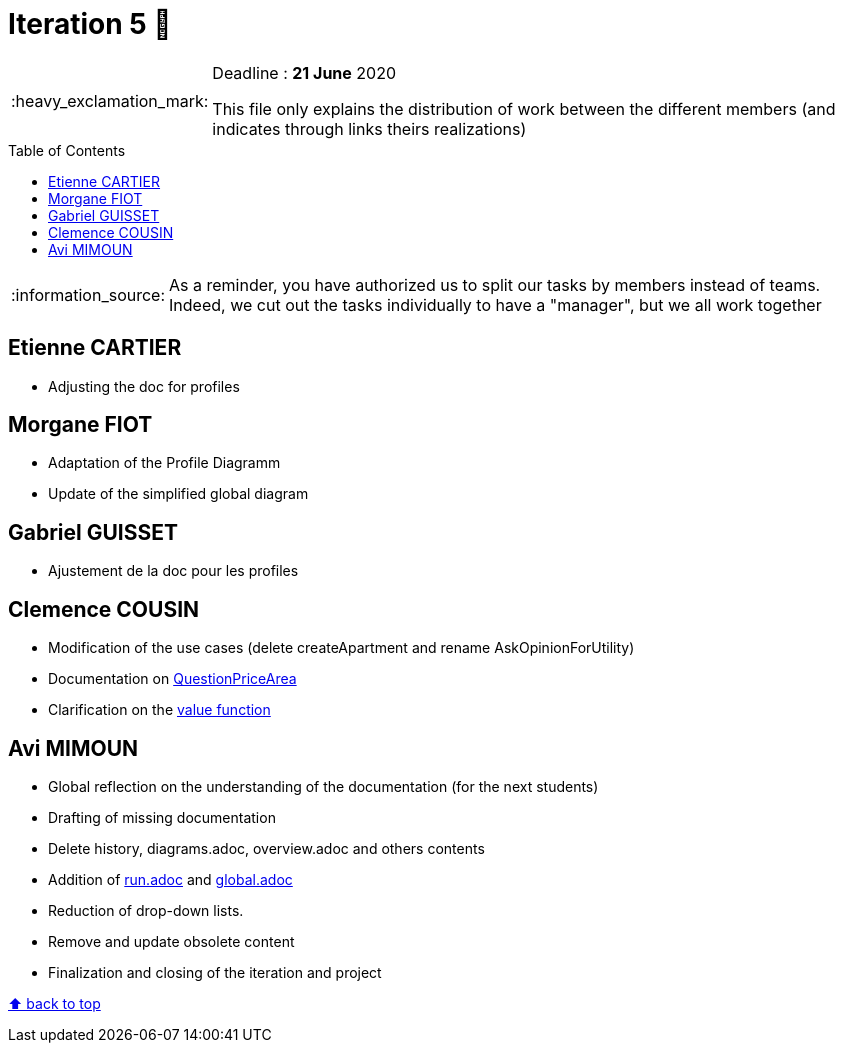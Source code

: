 :tip-caption: :bulb:
:note-caption: :information_source:
:important-caption: :heavy_exclamation_mark:
:caution-caption: :fire:
:warning-caption: :warning:     
:imagesdir: img/
:toc:
:toc-placement!:

= Iteration 5 🏃

[IMPORTANT]
====

Deadline : **21 June** 2020

This file only explains the distribution of work between the different members (and indicates through links theirs realizations)

====

toc::[]

NOTE: As a reminder, you have authorized us to split our tasks by members instead of teams. Indeed, we cut out the tasks individually to have a "manager", but we all work together

== Etienne CARTIER

* Adjusting the doc for profiles

== Morgane FIOT

- Adaptation of the Profile Diagramm
- Update of the simplified global diagram

== Gabriel GUISSET

* Ajustement de la doc pour les profiles

== Clemence COUSIN

- Modification of the use cases (delete createApartment and rename AskOpinionForUtility)
- Documentation on link:packages.adoc#questionpricearea[QuestionPriceArea]
- Clarification on the link:packages.adoc#value-function[value function]

== Avi MIMOUN

- Global reflection on the understanding of the documentation (for the next students)
- Drafting of missing documentation
- Delete history, diagrams.adoc, overview.adoc and others contents
- Addition of link:run.adoc[run.adoc] and link:global.adoc[global.adoc]
- Reduction of drop-down lists.
- Remove and update obsolete content
- Finalization and closing of the iteration and project

[%hardbreaks]
link:#toc[⬆ back to top]
